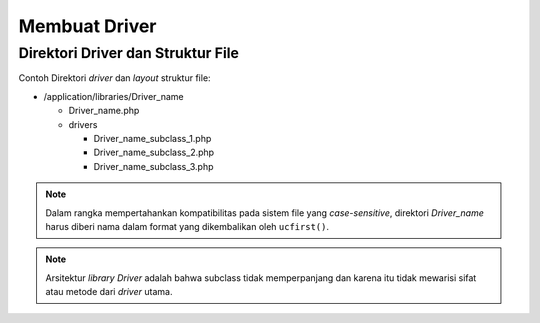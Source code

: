 ##############
Membuat Driver
##############

Direktori Driver dan Struktur File
==================================

Contoh Direktori *driver* dan *layout* struktur file:

-  /application/libraries/Driver_name

   -  Driver_name.php
   -  drivers

      -  Driver_name_subclass_1.php
      -  Driver_name_subclass_2.php
      -  Driver_name_subclass_3.php

.. note:: Dalam rangka mempertahankan kompatibilitas pada sistem file 
	yang *case-sensitive*, direktori *Driver_name* harus diberi nama 
	dalam format yang dikembalikan oleh ``ucfirst()``.

.. note:: Arsitektur *library Driver* adalah bahwa subclass tidak 
	memperpanjang dan karena itu tidak mewarisi sifat atau metode 
	dari *driver* utama.